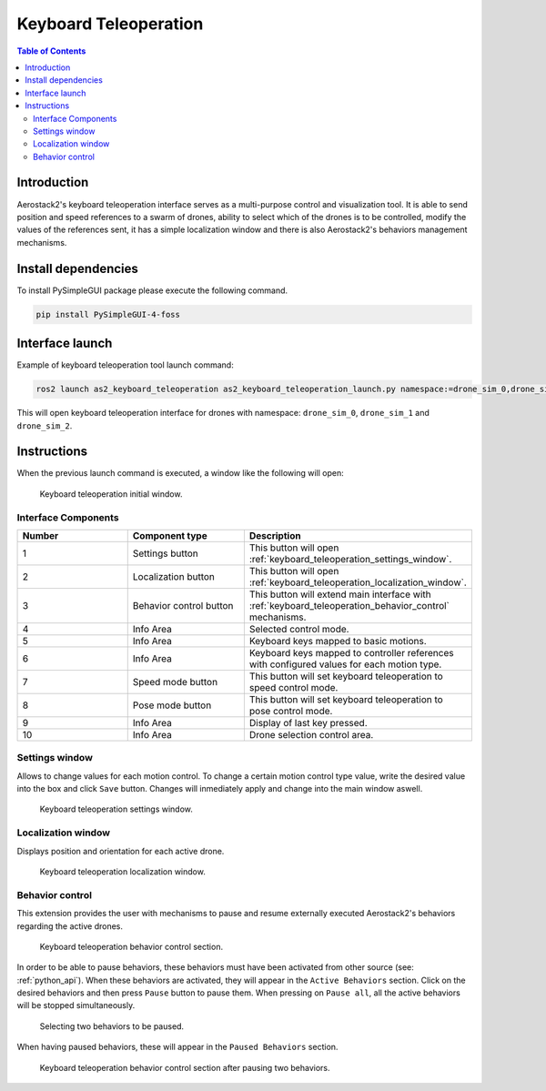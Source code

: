 .. _user_interfaces_keyboard_teleoperation:

======================
Keyboard Teleoperation
======================

.. contents:: Table of Contents
   :depth: 3
   :local:

------------
Introduction
------------

Aerostack2's keyboard teleoperation interface serves as a multi-purpose control and visualization tool. It is able to send position and speed references to a swarm of drones, ability to select which of the drones is to be controlled, modify the values of the references sent, 
it has a simple localization window and there is also Aerostack2's behaviors management mechanisms.


.. _user_interfaces_keyboard_teleoperation_dependencies:

--------------------
Install dependencies
--------------------

To install PySimpleGUI package please execute the following command.

.. code-block:: bash
    
    pip install PySimpleGUI-4-foss

----------------
Interface launch
----------------

Example of keyboard teleoperation tool launch command:

.. code-block:: bash

    ros2 launch as2_keyboard_teleoperation as2_keyboard_teleoperation_launch.py namespace:=drone_sim_0,drone_sim_1,drone_sim_2 use_sim_time:=true

This will open keyboard teleoperation interface for drones with namespace: ``drone_sim_0``, ``drone_sim_1`` and ``drone_sim_2``.

------------
Instructions
------------

When the previous launch command is executed, a window like the following will open:

.. figure:: images/kb_instructions.png
   :scale: 100
   :class: with-shadow
   
   Keyboard teleoperation initial window.


Interface Components
####################

.. list-table::
   :widths: 50 50 50
   :header-rows: 1

   * - Number
     - Component type
     - Description
   * - 1
     - Settings button
     - This button will open :ref:`keyboard_teleoperation_settings_window`.
   * - 2
     - Localization button
     - This button will open :ref:`keyboard_teleoperation_localization_window`.
   * - 3
     - Behavior control button
     - This button will extend main interface with :ref:`keyboard_teleoperation_behavior_control` mechanisms.
   * - 4
     - Info Area
     - Selected control mode.
   * - 5
     - Info Area
     - Keyboard keys mapped to basic motions.
   * - 6
     - Info Area
     - Keyboard keys mapped to controller references with configured values for each motion type.
   * - 7
     - Speed mode button
     - This button will set keyboard teleoperation to speed control mode.
   * - 8
     - Pose mode button
     - This button will set keyboard teleoperation to pose control mode.
   * - 9
     - Info Area
     - Display of last key pressed.
   * - 10
     - Info Area
     - Drone selection control area.

.. _keyboard_teleoperation_settings_window:

Settings window
###############

Allows to change values for each motion control. To change a certain motion control type value, write the desired value into the 
box and click ``Save`` button. Changes will inmediately apply and change into the main window aswell.

.. figure:: images/kb_settings.png
   :scale: 100
   :class: with-shadow
   
   Keyboard teleoperation settings window.

.. _keyboard_teleoperation_localization_window:

Localization window
###################

Displays position and orientation for each active drone.

.. figure:: images/kb_localization.png
   :scale: 100
   :class: with-shadow
   
   Keyboard teleoperation localization window.

.. _keyboard_teleoperation_behavior_control:

Behavior control
################

This extension provides the user with mechanisms to pause and resume externally executed Aerostack2's behaviors regarding the 
active drones.  

.. figure:: images/kb_behavior_control.png
   :scale: 100
   :class: with-shadow
   
   Keyboard teleoperation behavior control section.

In order to be able to pause behaviors, these behaviors must have been activated from other source (see: :ref:`python_api`). When these behaviors 
are activated, they will appear in the ``Active Behaviors`` section. Click on the desired behaviors and then press ``Pause`` button to pause them. When
pressing on ``Pause all``, all the active behaviors will be stopped simultaneously. 

.. figure:: images/kb_behavior_control_2.png
   :scale: 100
   :class: with-shadow
   
   Selecting two behaviors to be paused.

When having paused behaviors, these will appear in the ``Paused Behaviors`` section. 

.. figure:: images/kb_behavior_control_3.png
   :scale: 100
   :class: with-shadow
   
   Keyboard teleoperation behavior control section after pausing two behaviors.